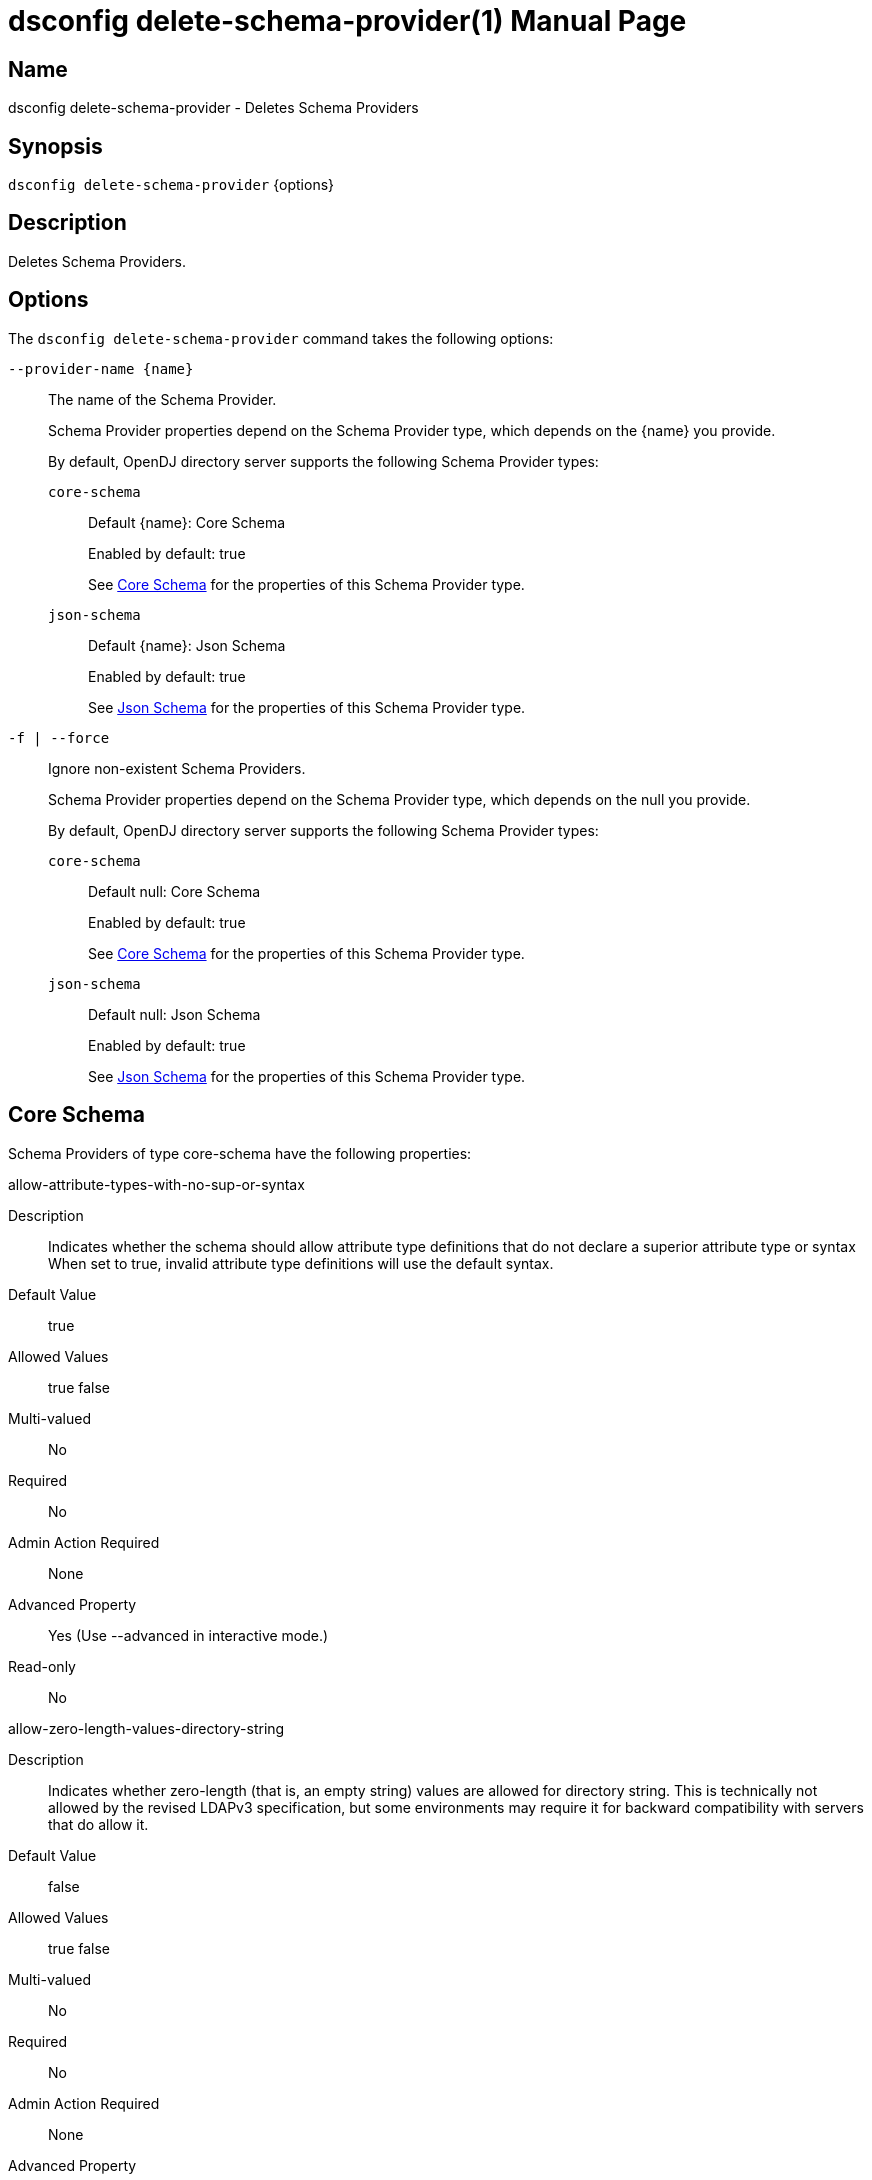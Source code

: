 ////
  The contents of this file are subject to the terms of the Common Development and
  Distribution License (the License). You may not use this file except in compliance with the
  License.

  You can obtain a copy of the License at legal/CDDLv1.0.txt. See the License for the
  specific language governing permission and limitations under the License.

  When distributing Covered Software, include this CDDL Header Notice in each file and include
  the License file at legal/CDDLv1.0.txt. If applicable, add the following below the CDDL
  Header, with the fields enclosed by brackets [] replaced by your own identifying
  information: "Portions Copyright [year] [name of copyright owner]".

  Copyright 2011-2017 ForgeRock AS.
  Portions Copyright 2025 3A Systems LLC.
////

[#dsconfig-delete-schema-provider]
= dsconfig delete-schema-provider(1)
:doctype: manpage
:manmanual: Directory Server Tools
:mansource: OpenDJ

== Name
dsconfig delete-schema-provider - Deletes Schema Providers

== Synopsis

`dsconfig delete-schema-provider` {options}

[#dsconfig-delete-schema-provider-description]
== Description

Deletes Schema Providers.



[#dsconfig-delete-schema-provider-options]
== Options

The `dsconfig delete-schema-provider` command takes the following options:

--
`--provider-name {name}`::

The name of the Schema Provider.
+

[open]
====
Schema Provider properties depend on the Schema Provider type, which depends on the {name} you provide.

By default, OpenDJ directory server supports the following Schema Provider types:

`core-schema`::
+
Default {name}: Core Schema
+
Enabled by default: true
+
See  <<dsconfig-delete-schema-provider-core-schema>> for the properties of this Schema Provider type.
`json-schema`::
+
Default {name}: Json Schema
+
Enabled by default: true
+
See  <<dsconfig-delete-schema-provider-json-schema>> for the properties of this Schema Provider type.
====

`-f | --force`::

Ignore non-existent Schema Providers.
+

[open]
====
Schema Provider properties depend on the Schema Provider type, which depends on the null you provide.

By default, OpenDJ directory server supports the following Schema Provider types:

`core-schema`::
+
Default null: Core Schema
+
Enabled by default: true
+
See  <<dsconfig-delete-schema-provider-core-schema>> for the properties of this Schema Provider type.
`json-schema`::
+
Default null: Json Schema
+
Enabled by default: true
+
See  <<dsconfig-delete-schema-provider-json-schema>> for the properties of this Schema Provider type.
====

--

[#dsconfig-delete-schema-provider-core-schema]
== Core Schema

Schema Providers of type core-schema have the following properties:

--


allow-attribute-types-with-no-sup-or-syntax::
[open]
====
Description::
Indicates whether the schema should allow attribute type definitions that do not declare a superior attribute type or syntax When set to true, invalid attribute type definitions will use the default syntax.


Default Value::
true


Allowed Values::
true
false


Multi-valued::
No

Required::
No

Admin Action Required::
None

Advanced Property::
Yes (Use --advanced in interactive mode.)

Read-only::
No


====

allow-zero-length-values-directory-string::
[open]
====
Description::
Indicates whether zero-length (that is, an empty string) values are allowed for directory string. This is technically not allowed by the revised LDAPv3 specification, but some environments may require it for backward compatibility with servers that do allow it.


Default Value::
false


Allowed Values::
true
false


Multi-valued::
No

Required::
No

Admin Action Required::
None

Advanced Property::
Yes (Use --advanced in interactive mode.)

Read-only::
No


====

disabled-matching-rule::
[open]
====
Description::
The set of disabled matching rules. Matching rules must be specified using the syntax: OID, or use the default value &apos;NONE&apos; to specify no value.


Default Value::
NONE


Allowed Values::
The OID of the disabled matching rule.


Multi-valued::
Yes

Required::
No

Admin Action Required::
None

Advanced Property::
No

Read-only::
No


====

disabled-syntax::
[open]
====
Description::
The set of disabled syntaxes. Syntaxes must be specified using the syntax: OID, or use the default value &apos;NONE&apos; to specify no value.


Default Value::
NONE


Allowed Values::
The OID of the disabled syntax, or NONE


Multi-valued::
Yes

Required::
No

Admin Action Required::
None

Advanced Property::
No

Read-only::
No


====

enabled::
[open]
====
Description::
Indicates whether the Schema Provider is enabled for use. 


Default Value::
None


Allowed Values::
true
false


Multi-valued::
No

Required::
Yes

Admin Action Required::
None

Advanced Property::
No

Read-only::
No


====

java-class::
[open]
====
Description::
Specifies the fully-qualified name of the Java class that provides the Core Schema implementation. 


Default Value::
org.opends.server.schema.CoreSchemaProvider


Allowed Values::
A Java class that implements or extends the class(es): org.opends.server.schema.SchemaProvider


Multi-valued::
No

Required::
Yes

Admin Action Required::
None

Advanced Property::
Yes (Use --advanced in interactive mode.)

Read-only::
No


====

json-validation-policy::
[open]
====
Description::
Specifies the policy that will be used when validating JSON syntax values. 


Default Value::
strict


Allowed Values::


disabled::
JSON syntax values will not be validated and, as a result any sequence of bytes will be acceptable.

lenient::
JSON syntax values must comply with RFC 7159 except: 1) comments are allowed, 2) single quotes may be used instead of double quotes, and 3) unquoted control characters are allowed in strings.

strict::
JSON syntax values must strictly conform to RFC 7159.



Multi-valued::
No

Required::
No

Admin Action Required::
None

Advanced Property::
Yes (Use --advanced in interactive mode.)

Read-only::
No


====

strict-format-certificates::
[open]
====
Description::
Indicates whether X.509 Certificate values are required to strictly comply with the standard definition for this syntax. When set to false, certificates will not be validated and, as a result any sequence of bytes will be acceptable.


Default Value::
true


Allowed Values::
true
false


Multi-valued::
No

Required::
No

Admin Action Required::
None

Advanced Property::
Yes (Use --advanced in interactive mode.)

Read-only::
No


====

strict-format-country-string::
[open]
====
Description::
Indicates whether country code values are required to strictly comply with the standard definition for this syntax. When set to false, country codes will not be validated and, as a result any string containing 2 characters will be acceptable.


Default Value::
true


Allowed Values::
true
false


Multi-valued::
No

Required::
No

Admin Action Required::
None

Advanced Property::
Yes (Use --advanced in interactive mode.)

Read-only::
No


====

strict-format-jpeg-photos::
[open]
====
Description::
Indicates whether to require JPEG values to strictly comply with the standard definition for this syntax. 


Default Value::
false


Allowed Values::
true
false


Multi-valued::
No

Required::
No

Admin Action Required::
None

Advanced Property::
Yes (Use --advanced in interactive mode.)

Read-only::
No


====

strict-format-telephone-numbers::
[open]
====
Description::
Indicates whether to require telephone number values to strictly comply with the standard definition for this syntax. 


Default Value::
false


Allowed Values::
true
false


Multi-valued::
No

Required::
No

Admin Action Required::
None

Advanced Property::
Yes (Use --advanced in interactive mode.)

Read-only::
No


====

strip-syntax-min-upper-bound-attribute-type-description::
[open]
====
Description::
Indicates whether the suggested minimum upper bound appended to an attribute&apos;s syntax OID in it&apos;s schema definition Attribute Type Description is stripped off. When retrieving the server&apos;s schema, some APIs (JNDI) fail in their syntax lookup methods, because they do not parse this value correctly. This configuration option allows the server to be configured to provide schema definitions these APIs can parse correctly.


Default Value::
false


Allowed Values::
true
false


Multi-valued::
No

Required::
No

Admin Action Required::
None

Advanced Property::
Yes (Use --advanced in interactive mode.)

Read-only::
No


====



--

[#dsconfig-delete-schema-provider-json-schema]
== Json Schema

Schema Providers of type json-schema have the following properties:

--


case-sensitive-strings::
[open]
====
Description::
Indicates whether JSON string comparisons should be case-sensitive. 


Default Value::
false


Allowed Values::
true
false


Multi-valued::
No

Required::
No

Admin Action Required::
None

Advanced Property::
No

Read-only::
No


====

enabled::
[open]
====
Description::
Indicates whether the Schema Provider is enabled for use. 


Default Value::
None


Allowed Values::
true
false


Multi-valued::
No

Required::
Yes

Admin Action Required::
None

Advanced Property::
No

Read-only::
No


====

ignore-white-space::
[open]
====
Description::
Indicates whether JSON string comparisons should ignore white-space. When enabled all leading and trailing white space will be removed and intermediate white space will be reduced to a single character.


Default Value::
true


Allowed Values::
true
false


Multi-valued::
No

Required::
No

Admin Action Required::
None

Advanced Property::
No

Read-only::
No


====

indexed-field::
[open]
====
Description::
Specifies which JSON fields should be indexed. A field will be indexed if it matches any of the configured field patterns.


Default Value::
All JSON fields will be indexed.


Allowed Values::
A JSON pointer which may include wild-cards. A single '*' wild-card matches at most a single path element, whereas a double '**' matches zero or more path elements.


Multi-valued::
Yes

Required::
No

Admin Action Required::
None

Advanced Property::
No

Read-only::
No


====

java-class::
[open]
====
Description::
Specifies the fully-qualified name of the Java class that provides the Json Schema implementation. 


Default Value::
org.opends.server.schema.JsonSchemaProvider


Allowed Values::
A Java class that implements or extends the class(es): org.opends.server.schema.SchemaProvider


Multi-valued::
No

Required::
Yes

Admin Action Required::
None

Advanced Property::
Yes (Use --advanced in interactive mode.)

Read-only::
No


====

matching-rule-name::
[open]
====
Description::
The name of the custom JSON matching rule. 


Default Value::
The matching rule will not have a name.


Allowed Values::
A String


Multi-valued::
No

Required::
No

Admin Action Required::
None

Advanced Property::
No

Read-only::
No


====

matching-rule-oid::
[open]
====
Description::
The numeric OID of the custom JSON matching rule. 


Default Value::
None


Allowed Values::
The OID of the matching rule.


Multi-valued::
No

Required::
Yes

Admin Action Required::
None

Advanced Property::
No

Read-only::
No


====



--

